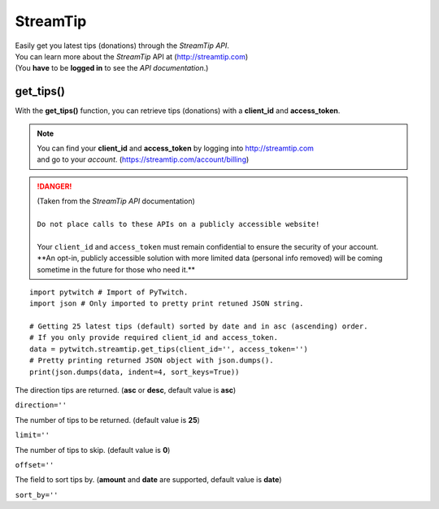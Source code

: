 StreamTip
=========

|  Easily get you latest tips (donations) through the *StreamTip API*.
|  You can learn more about the *StreamTip* API at (http://streamtip.com)
|  (You **have** to be **logged in** to see the *API documentation*.)


get_tips()
-------------

With the **get_tips()** function, you can retrieve tips (donations) with a **client_id** and **access_token**.

.. note::
	|  You can find your **client_id** and **access_token** by logging into http://streamtip.com
	|  and go to your *account*. (https://streamtip.com/account/billing)


.. danger::
	|  (Taken from the *StreamTip API* documentation)
	|
	|  ``Do not place calls to these APIs on a publicly accessible website!``
	|
	|  Your ``client_id`` and ``access_token`` must remain confidential to ensure the security of your account. 
	|  **An opt-in, publicly accessible solution with more limited data (personal info removed) will be coming
	|  sometime in the future for those who need it.**


::

	import pytwitch # Import of PyTwitch.
	import json # Only imported to pretty print retuned JSON string.

	# Getting 25 latest tips (default) sorted by date and in asc (ascending) order.
	# If you only provide required client_id and access_token.
	data = pytwitch.streamtip.get_tips(client_id='', access_token='')
	# Pretty printing returned JSON object with json.dumps().
	print(json.dumps(data, indent=4, sort_keys=True))

The direction tips are returned. (**asc** or **desc**, default value is **asc**)

``direction=''``

The number of tips to be returned. (default value is **25**)

``limit=''``

The number of tips to skip. (default value is **0**)

``offset=''``

The field to sort tips by. (**amount** and **date** are supported, default value is **date**)

``sort_by=''``
